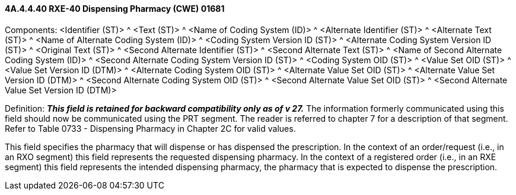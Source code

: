 ==== 4A.4.4.40 RXE-40 Dispensing Pharmacy (CWE) 01681

Components: <Identifier (ST)> ^ <Text (ST)> ^ <Name of Coding System (ID)> ^ <Alternate Identifier (ST)> ^ <Alternate Text (ST)> ^ <Name of Alternate Coding System (ID)> ^ <Coding System Version ID (ST)> ^ <Alternate Coding System Version ID (ST)> ^ <Original Text (ST)> ^ <Second Alternate Identifier (ST)> ^ <Second Alternate Text (ST)> ^ <Name of Second Alternate Coding System (ID)> ^ <Second Alternate Coding System Version ID (ST)> ^ <Coding System OID (ST)> ^ <Value Set OID (ST)> ^ <Value Set Version ID (DTM)> ^ <Alternate Coding System OID (ST)> ^ <Alternate Value Set OID (ST)> ^ <Alternate Value Set Version ID (DTM)> ^ <Second Alternate Coding System OID (ST)> ^ <Second Alternate Value Set OID (ST)> ^ <Second Alternate Value Set Version ID (DTM)>

Definition: *_This field is retained for backward compatibility only as of v 27._* The information formerly communicated using this field should now be communicated using the PRT segment. The reader is referred to chapter 7 for a description of that segment. Refer to Table 0733 - Dispensing Pharmacy in Chapter 2C for valid values.

This field specifies the pharmacy that will dispense or has dispensed the prescription. In the context of an order/request (i.e., in an RXO segment) this field represents the requested dispensing pharmacy. In the context of a registered order (i.e., in an RXE segment) this field represents the intended dispensing pharmacy, the pharmacy that is expected to dispense the prescription.


